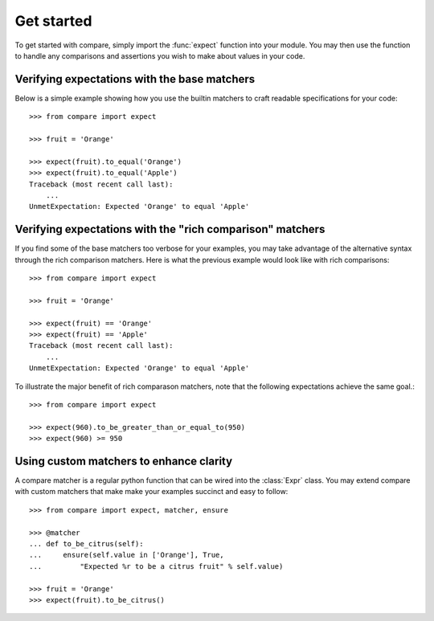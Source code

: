 ===========
Get started
===========

To get started with compare, simply import the :func:`expect` function into 
your module. You may then use the function to handle any comparisons 
and assertions you wish to make about values in your code.


Verifying expectations with the base matchers
=================================================

Below is a simple example showing how you use the builtin matchers
to craft readable specifications for your code::

    >>> from compare import expect
    
    >>> fruit = 'Orange'
    
    >>> expect(fruit).to_equal('Orange')
    >>> expect(fruit).to_equal('Apple')
    Traceback (most recent call last):
        ...
    UnmetExpectation: Expected 'Orange' to equal 'Apple'


Verifying expectations with the "rich comparison" matchers
==================================================================

If you find some of the base matchers too verbose for your 
examples, you may take advantage of the alternative syntax 
through the rich comparison matchers. Here is what the previous 
example would look like with rich comparisons::

    >>> from compare import expect
    
    >>> fruit = 'Orange'
    
    >>> expect(fruit) == 'Orange'
    >>> expect(fruit) == 'Apple'
    Traceback (most recent call last):
        ...
    UnmetExpectation: Expected 'Orange' to equal 'Apple'

To illustrate the major benefit of rich comparason matchers, 
note that the following expectations achieve the same goal.::

    >>> from compare import expect
    
    >>> expect(960).to_be_greater_than_or_equal_to(950)
    >>> expect(960) >= 950


Using custom matchers to enhance clarity
============================================

A compare matcher is a regular python function that can be 
wired into the :class:`Expr` class. You may extend compare with 
custom matchers that make make your examples succinct and 
easy to follow::

    >>> from compare import expect, matcher, ensure
    
    >>> @matcher
    ... def to_be_citrus(self):
    ...     ensure(self.value in ['Orange'], True, 
    ...         "Expected %r to be a citrus fruit" % self.value)
    
    >>> fruit = 'Orange'
    >>> expect(fruit).to_be_citrus()
